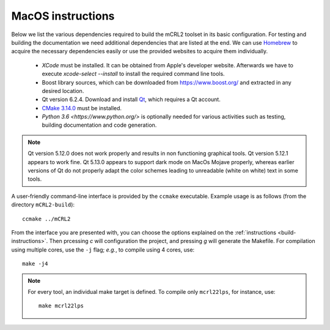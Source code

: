 .. _build-macos:

MacOS instructions
====================

Below we list the various dependencies required to build the mCRL2 toolset in
its basic configuration. For testing and building the documentation we need
additional dependencies that are listed at the end. We can use `Homebrew
<https://brew.sh/>`_ to acquire the necessary dependencies easily or use the
provided websites to acquire them individually.

  * *XCode* must be installed. It can be obtained from Apple's developer website. Afterwards we have to execute `xcode-select --install` to install the required command line tools.
  * Boost library sources, which can be downloaded from `<https://www.boost.org/>`_ and extracted in any desired location.
  * Qt version 6.2.4. Download and install `Qt <https://www.qt.io/download-qt-installer>`_, which requires a Qt account.
  * `CMake 3.14.0 <http://www.cmake.org/cmake/resources/software.html>`_ must be installed. 
  * `Python 3.6 <https://www.python.org/>` is optionally needed for various activities such as testing, building documentation and code generation.

.. note::

    Qt version 5.12.0 does not work properly and results in non functioning graphical
    tools. Qt version 5.12.1 appears to work fine. Qt 5.13.0 appears to support dark mode on MacOs Mojave
    properly, whereas earlier versions of Qt do not properly adapt the color schemes
    leading to unreadable (white on white) text in some tools.


A user-friendly command-line interface is provided by the ``ccmake``
executable. Example usage is as follows (from the directory
``mCRL2-build``)::

  ccmake ../mCRL2

From the interface you are presented with, you can choose the options
explained on the :ref:`instructions <build-instructions>`. Then prcessing `c`
will configuration the project, and pressing `g` will generate the Makefile.
For compilation using multiple cores, use the ``-j`` flag; *e.g.*, to compile
using 4 cores, use::

  make -j4

.. note::

  For every tool, an individual make target is defined. To compile only
  ``mcrl22lps``, for instance, use::

    make mcrl22lps
